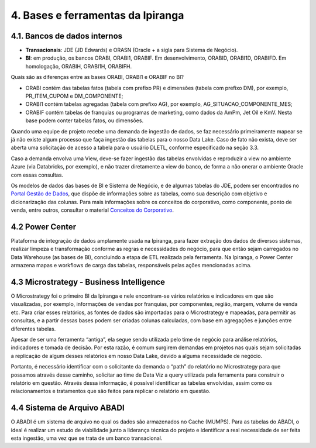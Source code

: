 4. Bases e ferramentas da Ipiranga
+++++++++++++++++++++++++++++++++++

4.1. Bancos de dados internos
==============================

* **Transacionais**: JDE (JD Edwards) e ORASN (Oracle + a sigla para Sistema de Negócio). 
* **BI**: em produção, os bancos ORABI, ORABI1, ORABIF. Em desenvolvimento, ORABID, ORABI1D, ORABIFD. Em homologação, ORABIH, ORABI1H, ORABIFH. 

Quais são as diferenças entre as bases ORABI, ORABI1 e ORABIF no BI? 

* ORABI contém das tabelas fatos (tabela com prefixo PR) e dimensões (tabela com prefixo DM), por exemplo, PR_ITEM_CUPOM e DM_COMPONENTE; 
* ORABI1 contém tabelas agregadas (tabela com prefixo AG), por exemplo, AG_SITUACAO_COMPONENTE_MES; 
* ORABIF contém tabelas de franquias ou programas de marketing, como dados da AmPm, Jet Oil e KmV. Nesta base podem conter tabelas fatos, ou dimensões. 
  
Quando uma equipe de projeto recebe uma demanda de ingestão de dados, se faz necessário primeiramente mapear se já não existe algum processo que faça ingestão das tabelas para o nosso Data Lake. Caso de fato não exista, deve ser aberta uma solicitação de acesso a tabela para o usuário DLETL, conforme especificado na seção 3.3. 

Caso a demanda envolva uma View, deve-se fazer ingestão das tabelas envolvidas e reproduzir a view no ambiente Azure (via Databricks, por exemplo), e não trazer diretamente a view do banco, de forma a não onerar o ambiente Oracle com essas consultas. 

Os modelos de dados das bases de BI e Sistema de Negócio, e de algumas tabelas do JDE, podem ser encontrados no 
`Portal Gestão de Dados <https://grupoultracloud.sharepoint.com/sites/ipp-portalgestaodados>`_, que dispõe de informações sobre as tabelas, como sua descrição com objetivo e dicionarização das colunas. Para mais informações sobre os conceitos do corporativo, como componente, ponto de venda, entre outros, consultar o material 
`Conceitos do Corporativo <https://grupoultracloud.sharepoint.com/:p:/r/sites/ipp-portalgestaodados/Documentos Compartilhados/Administra%C3%A7%C3%A3o de Dados/Documentos de Normas e Padr%C3%B5es/03. Apresenta%C3%A7%C3%B5es/Ipiranga_final.ppt?d=w89a6a27a88464c79aaa0b9850d18544a&csf=1&web=1&e=br4iMk>`_. 

4.2 Power Center
===================

Plataforma de integração de dados amplamente usada na Ipiranga, para fazer extração dos dados de diversos sistemas, realizar limpeza e transformação conforme as regras e necessidades do negócio, para que então sejam carregados no Data Warehouse (as bases de BI), concluindo a etapa de ETL realizada pela ferramenta. Na Ipiranga, o Power Center armazena mapas e workflows de carga das tabelas, responsáveis pelas ações mencionadas acima. 

4.3 Microstrategy - Business Intelligence
============================================

O Microstrategy foi o primeiro BI da Ipiranga e nele encontram-se vários relatórios e indicadores em que são visualizadas, por exemplo, informações de vendas por franquias, por componentes, região, margem, volume de venda etc. Para criar esses relatórios, as fontes de dados são importadas para o Microstrategy e mapeadas, para permitir as consultas, e a partir dessas bases podem ser criadas colunas calculadas, com base em agregações e junções entre diferentes tabelas.  

Apesar de ser uma ferramenta “antiga”, ela segue sendo utilizada pelo time de negócio para análise relatórios, indicadores e tomada de decisão. Por esta razão, é comum surgirem demandas em projetos nas quais sejam solicitadas a replicação de algum desses relatórios em nosso Data Lake, devido a alguma necessidade de negócio.  

Portanto, é necessário identificar com o solicitante da demanda o “path” do relatório no Microstrategy para que possamos através desse caminho, solicitar ao time de Data Viz a query utilizada pela ferramenta para construir o relatório em questão. Através dessa informação, é possível identificar as tabelas envolvidas, assim como os relacionamentos e tratamentos que são feitos para replicar o relatório em questão. 

4.4 Sistema de Arquivo ABADI
==============================

O ABADI é um sistema de arquivo no qual os dados são armazenados no Cache (MUMPS). Para as tabelas do ABADI, o ideal é realizar um estudo de viabilidade junto a liderança técnica do projeto e identificar a real necessidade de ser feita esta ingestão, uma vez que se trata de um banco transacional.  

